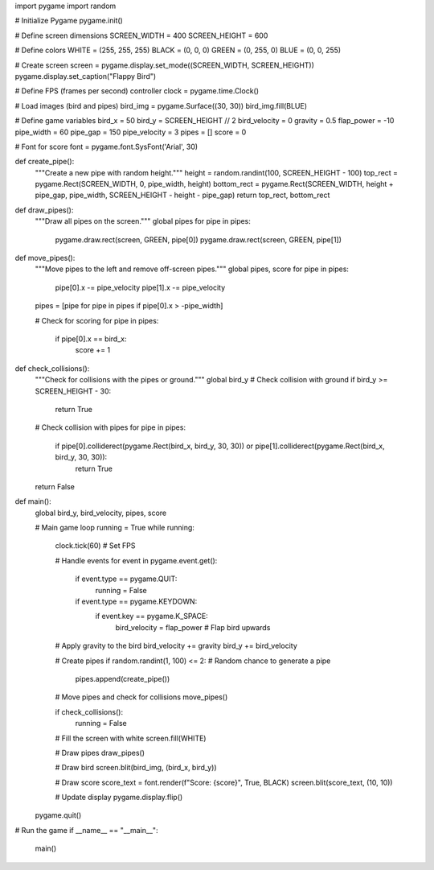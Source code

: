 import pygame
import random

# Initialize Pygame
pygame.init()

# Define screen dimensions
SCREEN_WIDTH = 400
SCREEN_HEIGHT = 600

# Define colors
WHITE = (255, 255, 255)
BLACK = (0, 0, 0)
GREEN = (0, 255, 0)
BLUE = (0, 0, 255)

# Create screen
screen = pygame.display.set_mode((SCREEN_WIDTH, SCREEN_HEIGHT))
pygame.display.set_caption("Flappy Bird")

# Define FPS (frames per second) controller
clock = pygame.time.Clock()

# Load images (bird and pipes)
bird_img = pygame.Surface((30, 30))
bird_img.fill(BLUE)

# Define game variables
bird_x = 50
bird_y = SCREEN_HEIGHT // 2
bird_velocity = 0
gravity = 0.5
flap_power = -10
pipe_width = 60
pipe_gap = 150
pipe_velocity = 3
pipes = []
score = 0

# Font for score
font = pygame.font.SysFont('Arial', 30)

def create_pipe():
    """Create a new pipe with random height."""
    height = random.randint(100, SCREEN_HEIGHT - 100)
    top_rect = pygame.Rect(SCREEN_WIDTH, 0, pipe_width, height)
    bottom_rect = pygame.Rect(SCREEN_WIDTH, height + pipe_gap, pipe_width, SCREEN_HEIGHT - height - pipe_gap)
    return top_rect, bottom_rect

def draw_pipes():
    """Draw all pipes on the screen."""
    global pipes
    for pipe in pipes:
        pygame.draw.rect(screen, GREEN, pipe[0])
        pygame.draw.rect(screen, GREEN, pipe[1])

def move_pipes():
    """Move pipes to the left and remove off-screen pipes."""
    global pipes, score
    for pipe in pipes:
        pipe[0].x -= pipe_velocity
        pipe[1].x -= pipe_velocity
    pipes = [pipe for pipe in pipes if pipe[0].x > -pipe_width]
    
    # Check for scoring
    for pipe in pipes:
        if pipe[0].x == bird_x:
            score += 1

def check_collisions():
    """Check for collisions with the pipes or ground."""
    global bird_y
    # Check collision with ground
    if bird_y >= SCREEN_HEIGHT - 30:
        return True
    
    # Check collision with pipes
    for pipe in pipes:
        if pipe[0].colliderect(pygame.Rect(bird_x, bird_y, 30, 30)) or pipe[1].colliderect(pygame.Rect(bird_x, bird_y, 30, 30)):
            return True
    return False

def main():
    global bird_y, bird_velocity, pipes, score
    
    # Main game loop
    running = True
    while running:
        clock.tick(60)  # Set FPS
        
        # Handle events
        for event in pygame.event.get():
            if event.type == pygame.QUIT:
                running = False
            if event.type == pygame.KEYDOWN:
                if event.key == pygame.K_SPACE:
                    bird_velocity = flap_power  # Flap bird upwards
        
        # Apply gravity to the bird
        bird_velocity += gravity
        bird_y += bird_velocity
        
        # Create pipes
        if random.randint(1, 100) <= 2:  # Random chance to generate a pipe
            pipes.append(create_pipe())
        
        # Move pipes and check for collisions
        move_pipes()
        
        if check_collisions():
            running = False
        
        # Fill the screen with white
        screen.fill(WHITE)
        
        # Draw pipes
        draw_pipes()
        
        # Draw bird
        screen.blit(bird_img, (bird_x, bird_y))
        
        # Draw score
        score_text = font.render(f"Score: {score}", True, BLACK)
        screen.blit(score_text, (10, 10))
        
        # Update display
        pygame.display.flip()
    
    pygame.quit()

# Run the game
if __name__ == "__main__":
    main()
